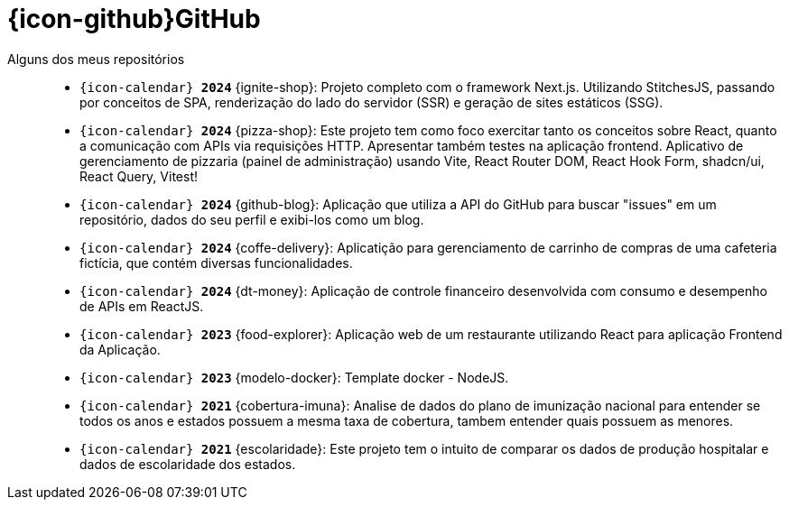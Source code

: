 [[github-repositories]]
= {icon-github}GitHub

[[github-repositories-my]]
Alguns dos meus repositórios::
    * `{icon-calendar} *2024*` [[ignite-shop]] {ignite-shop}: Projeto completo com o framework Next.js. Utilizando StitchesJS, passando por conceitos de SPA, renderização do lado do servidor (SSR) e geração de sites estáticos (SSG).
    * `{icon-calendar} *2024*` [[pizza-shop]] {pizza-shop}: Este projeto tem como foco exercitar tanto os conceitos sobre React, quanto a comunicação com APIs via requisições HTTP. Apresentar também testes na aplicação frontend. Aplicativo de gerenciamento de pizzaria (painel de administração) usando Vite, React Router DOM, React Hook Form, shadcn/ui, React Query, Vitest!
    * `{icon-calendar} *2024*` [[github-blog]] {github-blog}: Aplicação que utiliza a API do GitHub para buscar "issues" em um repositório, dados do seu perfil e exibi-los como um blog.
    * `{icon-calendar} *2024*` [[coffe-delivery]]{coffe-delivery}: Aplicatição para gerenciamento de carrinho de compras de uma cafeteria fictícia, que contém diversas funcionalidades.
    * `{icon-calendar} *2024*` [[dt-money]]{dt-money}: Aplicação de controle financeiro desenvolvida com consumo e desempenho de APIs em ReactJS.
    * `{icon-calendar} *2023*` [[food-explorer]]{food-explorer}: Aplicação web de um restaurante utilizando React para aplicação Frontend da Aplicação.
    * `{icon-calendar} *2023*` [[modelo-docker]]{modelo-docker}: Template docker - NodeJS.
    * `{icon-calendar} *2021*` [[cobertura-imuna]]{cobertura-imuna}: Analise de dados do plano de imunização nacional para entender se todos os anos e estados possuem a mesma taxa de cobertura, tambem entender quais possuem as menores.
    * `{icon-calendar} *2021*` [[escolaridade]]{escolaridade}: Este projeto tem o intuito de comparar os dados de produção hospitalar e dados de escolaridade dos estados.



